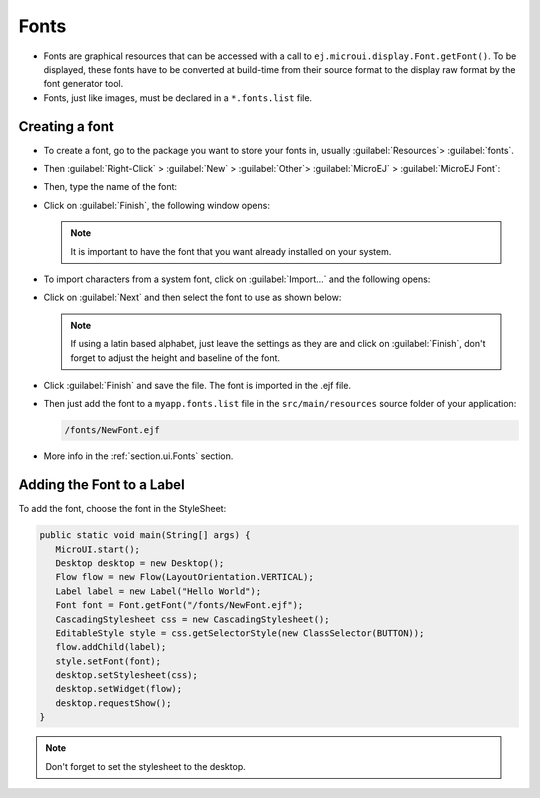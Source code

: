 Fonts
=====

- Fonts are graphical resources that can be accessed with a call to ``ej.microui.display.Font.getFont()``.
  To be displayed, these fonts have to be converted at build-time from their source format to the display raw format by the font generator tool.
- Fonts, just like images, must be declared in a ``*.fonts.list`` file. 

Creating a font
---------------

- To create a font, go to the package you want to store your fonts in,
  usually :guilabel:`Resources`> :guilabel:`fonts`.
- Then :guilabel:`Right-Click` > :guilabel:`New` > :guilabel:`Other`> :guilabel:`MicroEJ` > :guilabel:`MicroEJ Font`:

  .. image:: images/microejfont.png
   :align: center 

- Then, type the name of the font:

  .. image:: images/fontname.png
   :align: center

- Click on :guilabel:`Finish`, the following window opens:

  .. image:: images/fonteditor.png
   :align: center

  .. note::
   It is important to have the font that you want already installed on your system.

- To import characters from a system font, click on :guilabel:`Import...` and the following opens:

  .. image:: images/importfonts1.png
   :align: center

- Click on :guilabel:`Next` and then select the font to use as shown below:

  .. image:: images/importfonts2.png
   :align: center

  .. note::

   If using a latin based alphabet, just leave the settings as they are and click on :guilabel:`Finish`, don't forget to adjust the height and baseline of the font.

- Click :guilabel:`Finish` and save the file. The font is imported in the .ejf file.

- Then just add the font to a ``myapp.fonts.list`` file in the ``src/main/resources`` source folder of your application:

  .. code::

     /fonts/NewFont.ejf

- More info in the  :ref:`section.ui.Fonts` section.

Adding the Font to a Label
--------------------------

To add the font, choose the font in the StyleSheet:

.. code:: java

   public static void main(String[] args) {
      MicroUI.start();
      Desktop desktop = new Desktop();
      Flow flow = new Flow(LayoutOrientation.VERTICAL);
      Label label = new Label("Hello World");
      Font font = Font.getFont("/fonts/NewFont.ejf");
      CascadingStylesheet css = new CascadingStylesheet();
      EditableStyle style = css.getSelectorStyle(new ClassSelector(BUTTON));
      flow.addChild(label);
      style.setFont(font);
      desktop.setStylesheet(css);
      desktop.setWidget(flow);
      desktop.requestShow();
   }

.. note::
 Don't forget to set the stylesheet to the desktop.

.. image:: images/font.png
 :align: center 

..
   | Copyright 2021-2022, MicroEJ Corp. Content in this space is free 
   for read and redistribute. Except if otherwise stated, modification 
   is subject to MicroEJ Corp prior approval.
   | MicroEJ is a trademark of MicroEJ Corp. All other trademarks and 
   copyrights are the property of their respective owners.

 